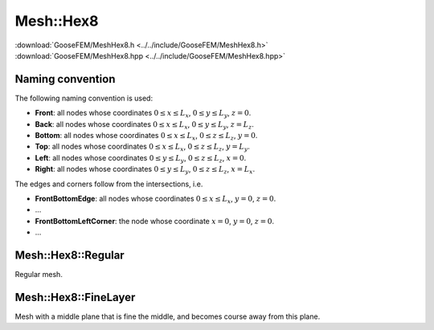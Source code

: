 
**********
Mesh::Hex8
**********

| :download:`GooseFEM/MeshHex8.h <../../include/GooseFEM/MeshHex8.h>`
| :download:`GooseFEM/MeshHex8.hpp <../../include/GooseFEM/MeshHex8.hpp>`

Naming convention
=================

The following naming convention is used:

* **Front**: all nodes whose coordinates :math:`0 \leq x \leq L_x`, :math:`0 \leq y \leq L_y`, :math:`z = 0`.
* **Back**: all nodes whose coordinates :math:`0 \leq x \leq L_x`, :math:`0 \leq y \leq L_y`, :math:`z = L_z`.
* **Bottom**: all nodes whose coordinates :math:`0 \leq x \leq L_x`, :math:`0 \leq z \leq L_z`, :math:`y = 0`.
* **Top**: all nodes whose coordinates :math:`0 \leq x \leq L_x`, :math:`0 \leq z \leq L_z`, :math:`y = L_y`.
* **Left**: all nodes whose coordinates :math:`0 \leq y \leq L_y`, :math:`0 \leq z \leq L_z`, :math:`x = 0`.
* **Right**: all nodes whose coordinates :math:`0 \leq y \leq L_y`, :math:`0 \leq z \leq L_z`, :math:`x = L_x`.

The edges and corners follow from the intersections, i.e.

* **FrontBottomEdge**: all nodes whose coordinates :math:`0 \leq x \leq L_x`, :math:`y = 0`, :math:`z = 0`.
* ...
* **FrontBottomLeftCorner**: the node whose coordinate :math:`x = 0`, :math:`y = 0`, :math:`z = 0`.
* ...

.. image:: figures/MeshHex8/naming_convention.svg
  :width: 350px
  :align: center

Mesh::Hex8::Regular
===================

Regular mesh.

.. todo::

  Describe, illustrate

.. todo::

  More methods and classes

.. todo::

  figures/MeshHex8/Regular/example...

.. todo::

  figures/MeshHex8/Regular/nodes...


Mesh::Hex8::FineLayer
=====================

Mesh with a middle plane that is fine the middle, and becomes course away from this plane.

.. todo::

  Describe, illustrate

.. todo::

  figures/MeshHex8/FineLayer/example...

.. todo::

  figures/MeshHex8/FineLayer/nodes...
